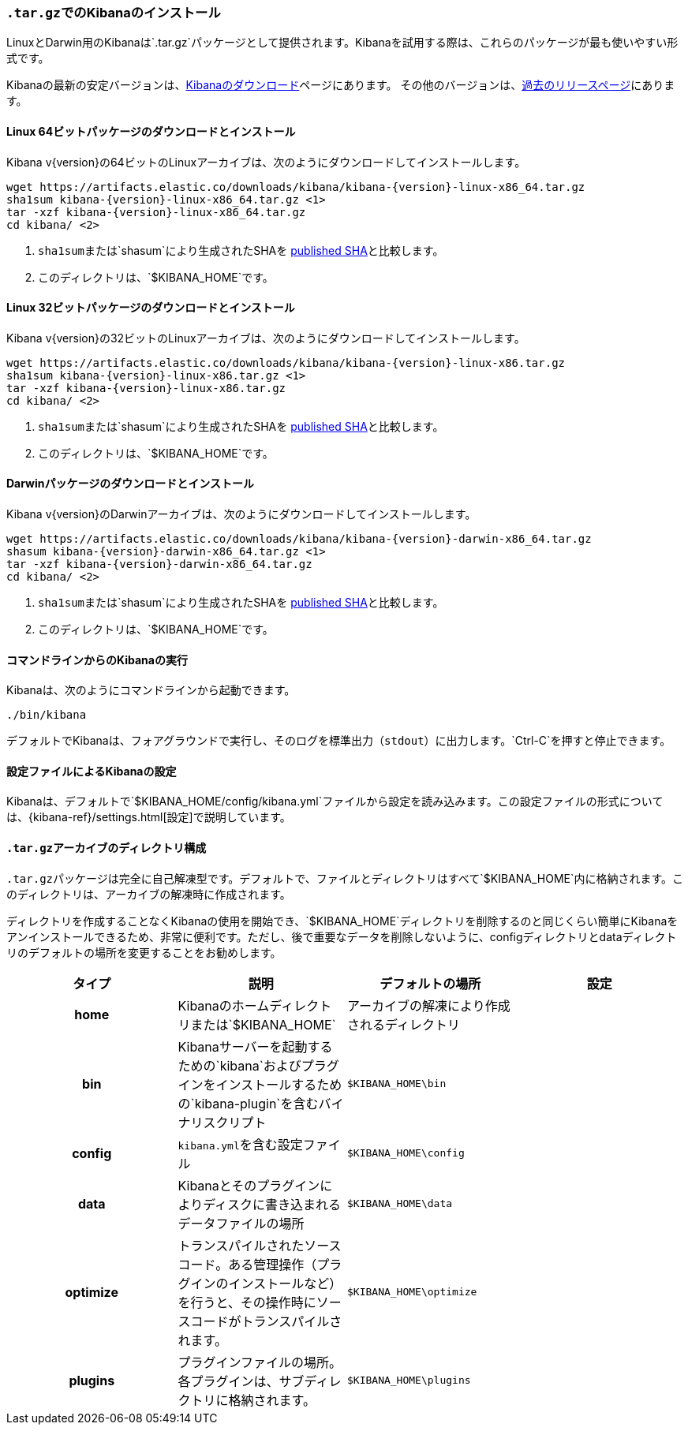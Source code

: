 [[targz]]
=== `.tar.gz`&#8203;でのKibanaのインストール

LinuxとDarwin用のKibanaは&#8203;`.tar.gz`&#8203;パッケージとして提供されます。Kibanaを試用する際は、これらのパッケージが最も使いやすい形式です。

Kibanaの最新の安定バージョンは、link:/downloads/kibana[Kibanaのダウンロード]ページにあります。
その他のバージョンは、link:/downloads/past-releases[過去のリリースページ]にあります。


[[install-linux64]]
==== Linux 64ビットパッケージのダウンロードとインストール

ifeval::["{release-state}"=="unreleased"]

バージョン{version}のKibanaはまだリリースされていません。

endif::[]

ifeval::["{release-state}"!="unreleased"]

Kibana v{version}の64ビットのLinuxアーカイブは、次のようにダウンロードしてインストールします。

["source","sh",subs="attributes"]
--------------------------------------------
wget https://artifacts.elastic.co/downloads/kibana/kibana-{version}-linux-x86_64.tar.gz
sha1sum kibana-{version}-linux-x86_64.tar.gz <1>
tar -xzf kibana-{version}-linux-x86_64.tar.gz
cd kibana/ <2>
--------------------------------------------
<1> `sha1sum`&#8203;または&#8203;`shasum`&#8203;により生成されたSHAを https://artifacts.elastic.co/downloads/kibana/kibana-{version}-linux-x86_64.tar.gz.sha1[published SHA]と比較します。
<2> このディレクトリは、&#8203;`$KIBANA_HOME`&#8203;です。

endif::[]


[[install-linux32]]
==== Linux 32ビットパッケージのダウンロードとインストール

ifeval::["{release-state}"=="unreleased"]

バージョン{version}のKibanaはまだリリースされていません。

endif::[]

ifeval::["{release-state}"!="unreleased"]

Kibana v{version}の32ビットのLinuxアーカイブは、次のようにダウンロードしてインストールします。

["source","sh",subs="attributes"]
--------------------------------------------
wget https://artifacts.elastic.co/downloads/kibana/kibana-{version}-linux-x86.tar.gz
sha1sum kibana-{version}-linux-x86.tar.gz <1>
tar -xzf kibana-{version}-linux-x86.tar.gz
cd kibana/ <2>
--------------------------------------------
<1> `sha1sum`&#8203;または&#8203;`shasum`&#8203;により生成されたSHAを https://artifacts.elastic.co/downloads/kibana/kibana-{version}-linux-x86.tar.gz.sha1[published SHA]と比較します。
<2> このディレクトリは、&#8203;`$KIBANA_HOME`&#8203;です。

endif::[]


[[install-darwin64]]
==== Darwinパッケージのダウンロードとインストール

ifeval::["{release-state}"=="unreleased"]

バージョン{version}のKibanaはまだリリースされていません。

endif::[]

ifeval::["{release-state}"!="unreleased"]

Kibana v{version}のDarwinアーカイブは、次のようにダウンロードしてインストールします。

["source","sh",subs="attributes"]
--------------------------------------------
wget https://artifacts.elastic.co/downloads/kibana/kibana-{version}-darwin-x86_64.tar.gz
shasum kibana-{version}-darwin-x86_64.tar.gz <1>
tar -xzf kibana-{version}-darwin-x86_64.tar.gz
cd kibana/ <2>
--------------------------------------------
<1> `sha1sum`&#8203;または&#8203;`shasum`&#8203;により生成されたSHAを https://artifacts.elastic.co/downloads/kibana/kibana-{version}-darwin-x86_64.tar.gz.sha1[published SHA]と比較します。
<2> このディレクトリは、&#8203;`$KIBANA_HOME`&#8203;です。

endif::[]


[[targz-running]]
==== コマンドラインからのKibanaの実行

Kibanaは、次のようにコマンドラインから起動できます。

[source,sh]
--------------------------------------------
./bin/kibana
--------------------------------------------

デフォルトでKibanaは、フォアグラウンドで実行し、そのログを標準出力（`stdout`）に出力します。&#8203;`Ctrl-C`&#8203;を押すと停止できます。


[[targz-configuring]]
==== 設定ファイルによるKibanaの設定

Kibanaは、デフォルトで&#8203;`$KIBANA_HOME/config/kibana.yml`&#8203;ファイルから設定を読み込みます。この設定ファイルの形式については、&#8203;{kibana-ref}/settings.html[設定]で説明しています。


[[targz-layout]]
==== `.tar.gz`&#8203;アーカイブのディレクトリ構成

`.tar.gz`&#8203;パッケージは完全に自己解凍型です。デフォルトで、ファイルとディレクトリはすべて&#8203;`$KIBANA_HOME`&#8203;内に格納されます。このディレクトリは、アーカイブの解凍時に作成されます。

ディレクトリを作成することなくKibanaの使用を開始でき、&#8203;`$KIBANA_HOME`&#8203;ディレクトリを削除するのと同じくらい簡単にKibanaをアンインストールできるため、非常に便利です。ただし、後で重要なデータを削除しないように、configディレクトリとdataディレクトリのデフォルトの場所を変更することをお勧めします。


[cols="<h,<,<m,<m",options="header",]
|=======================================================================
| タイプ | 説明 | デフォルトの場所 | 設定
| home
  | Kibanaのホームディレクトリまたは&#8203;`$KIBANA_HOME`
 d| アーカイブの解凍により作成されるディレクトリ
 d|

| bin
  | Kibanaサーバーを起動するための&#8203;`kibana`&#8203;およびプラグインをインストールするための&#8203;`kibana-plugin`&#8203;を含むバイナリスクリプト
    
  | $KIBANA_HOME\bin
 d|

| config
  | `kibana.yml`&#8203;を含む設定ファイル
  | $KIBANA_HOME\config
 d|

| data
  | Kibanaとそのプラグインによりディスクに書き込まれるデータファイルの場所
  | $KIBANA_HOME\data
 d|

| optimize
  | トランスパイルされたソースコード。ある管理操作（プラグインのインストールなど）を行うと、その操作時にソースコードがトランスパイルされます。
    
  | $KIBANA_HOME\optimize
 d|

| plugins
  | プラグインファイルの場所。各プラグインは、サブディレクトリに格納されます。
  | $KIBANA_HOME\plugins
 d|

|=======================================================================

